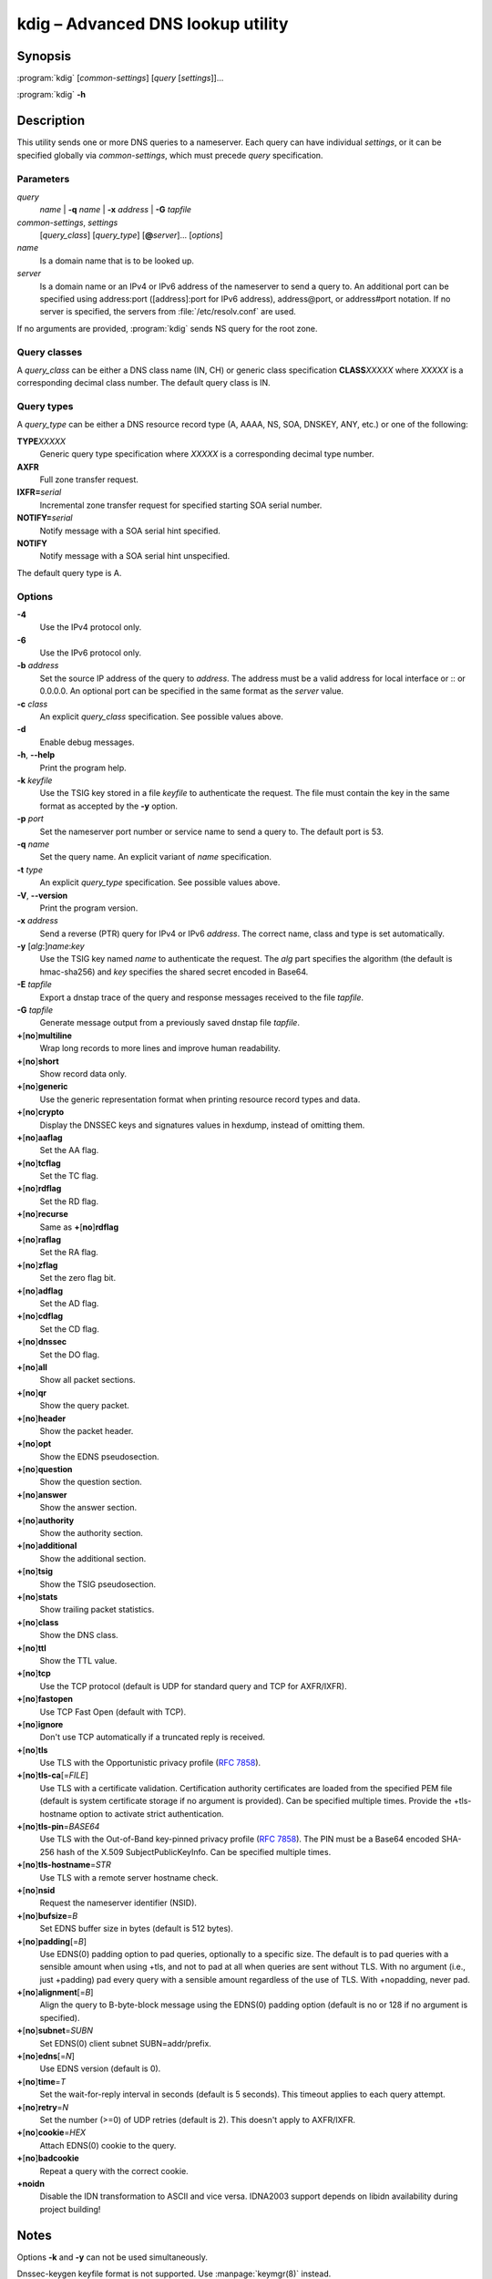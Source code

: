 .. highlight:: console

kdig – Advanced DNS lookup utility
==================================

Synopsis
--------

:program:`kdig` [*common-settings*] [*query* [*settings*]]...

:program:`kdig` **-h**

Description
-----------

This utility sends one or more DNS queries to a nameserver. Each query can have
individual *settings*, or it can be specified globally via *common-settings*,
which must precede *query* specification.

Parameters
..........

*query*
  *name* | **-q** *name* | **-x** *address* | **-G** *tapfile*

*common-settings*, *settings*
  [*query_class*] [*query_type*] [**@**\ *server*]... [*options*]

*name*
  Is a domain name that is to be looked up.

*server*
  Is a domain name or an IPv4 or IPv6 address of the nameserver to send a query
  to. An additional port can be specified using address:port ([address]:port
  for IPv6 address), address@port, or address#port notation. If no server is
  specified, the servers from :file:`/etc/resolv.conf` are used.

If no arguments are provided, :program:`kdig` sends NS query for the root
zone.

Query classes
.............

A *query_class* can be either a DNS class name (IN, CH) or generic class
specification **CLASS**\ *XXXXX* where *XXXXX* is a corresponding decimal
class number. The default query class is IN.

Query types
...........

A *query_type* can be either a DNS resource record type
(A, AAAA, NS, SOA, DNSKEY, ANY, etc.) or one of the following:

**TYPE**\ *XXXXX*
  Generic query type specification where *XXXXX* is a corresponding decimal
  type number.

**AXFR**
  Full zone transfer request.

**IXFR=**\ *serial*
  Incremental zone transfer request for specified starting SOA serial number.

**NOTIFY=**\ *serial*
  Notify message with a SOA serial hint specified.

**NOTIFY**
  Notify message with a SOA serial hint unspecified.

The default query type is A.

Options
.......

**-4**
  Use the IPv4 protocol only.

**-6**
  Use the IPv6 protocol only.

**-b** *address*
  Set the source IP address of the query to *address*. The address must be a
  valid address for local interface or :: or 0.0.0.0. An optional port
  can be specified in the same format as the *server* value.

**-c** *class*
  An explicit *query_class* specification. See possible values above.

**-d**
  Enable debug messages.

**-h**, **--help**
  Print the program help.

**-k** *keyfile*
  Use the TSIG key stored in a file *keyfile* to authenticate the request. The
  file must contain the key in the same format as accepted by the
  **-y** option.

**-p** *port*
  Set the nameserver port number or service name to send a query to. The default
  port is 53.

**-q** *name*
  Set the query name. An explicit variant of *name* specification.

**-t** *type*
  An explicit *query_type* specification. See possible values above.

**-V**, **--version**
  Print the program version.

**-x** *address*
  Send a reverse (PTR) query for IPv4 or IPv6 *address*. The correct name, class
  and type is set automatically.

**-y** [*alg*:]\ *name*:*key*
  Use the TSIG key named *name* to authenticate the request. The *alg*
  part specifies the algorithm (the default is hmac-sha256) and *key* specifies
  the shared secret encoded in Base64.

**-E** *tapfile*
  Export a dnstap trace of the query and response messages received to the
  file *tapfile*.

**-G** *tapfile*
  Generate message output from a previously saved dnstap file *tapfile*.

**+**\ [\ **no**\ ]\ **multiline**
  Wrap long records to more lines and improve human readability.

**+**\ [\ **no**\ ]\ **short**
  Show record data only.

**+**\ [\ **no**\ ]\ **generic**
  Use the generic representation format when printing resource record types
  and data.

**+**\ [\ **no**\ ]\ **crypto**
  Display the DNSSEC keys and signatures values in hexdump, instead of omitting them.

**+**\ [\ **no**\ ]\ **aaflag**
  Set the AA flag.

**+**\ [\ **no**\ ]\ **tcflag**
  Set the TC flag.

**+**\ [\ **no**\ ]\ **rdflag**
  Set the RD flag.

**+**\ [\ **no**\ ]\ **recurse**
  Same as **+**\ [\ **no**\ ]\ **rdflag**

**+**\ [\ **no**\ ]\ **raflag**
  Set the RA flag.

**+**\ [\ **no**\ ]\ **zflag**
  Set the zero flag bit.

**+**\ [\ **no**\ ]\ **adflag**
  Set the AD flag.

**+**\ [\ **no**\ ]\ **cdflag**
  Set the CD flag.

**+**\ [\ **no**\ ]\ **dnssec**
  Set the DO flag.

**+**\ [\ **no**\ ]\ **all**
  Show all packet sections.

**+**\ [\ **no**\ ]\ **qr**
  Show the query packet.

**+**\ [\ **no**\ ]\ **header**
  Show the packet header.

**+**\ [\ **no**\ ]\ **opt**
  Show the EDNS pseudosection.

**+**\ [\ **no**\ ]\ **question**
  Show the question section.

**+**\ [\ **no**\ ]\ **answer**
  Show the answer section.

**+**\ [\ **no**\ ]\ **authority**
  Show the authority section.

**+**\ [\ **no**\ ]\ **additional**
  Show the additional section.

**+**\ [\ **no**\ ]\ **tsig**
  Show the TSIG pseudosection.

**+**\ [\ **no**\ ]\ **stats**
  Show trailing packet statistics.

**+**\ [\ **no**\ ]\ **class**
  Show the DNS class.

**+**\ [\ **no**\ ]\ **ttl**
  Show the TTL value.

**+**\ [\ **no**\ ]\ **tcp**
  Use the TCP protocol (default is UDP for standard query and TCP for AXFR/IXFR).

**+**\ [\ **no**\ ]\ **fastopen**
  Use TCP Fast Open (default with TCP).

**+**\ [\ **no**\ ]\ **ignore**
  Don't use TCP automatically if a truncated reply is received.

**+**\ [\ **no**\ ]\ **tls**
  Use TLS with the Opportunistic privacy profile (:rfc:`7858#section-4.1`).

**+**\ [\ **no**\ ]\ **tls-ca**\[\ =\ *FILE*\]
  Use TLS with a certificate validation. Certification authority certificates
  are loaded from the specified PEM file (default is system certificate storage
  if no argument is provided).
  Can be specified multiple times. Provide the +tls-hostname option to activate
  strict authentication.

**+**\ [\ **no**\ ]\ **tls-pin**\ =\ *BASE64*
  Use TLS with the Out-of-Band key-pinned privacy profile (:rfc:`7858#section-4.2`).
  The PIN must be a Base64 encoded SHA-256 hash of the X.509 SubjectPublicKeyInfo.
  Can be specified multiple times.

**+**\ [\ **no**\ ]\ **tls-hostname**\ =\ *STR*
  Use TLS with a remote server hostname check.

**+**\ [\ **no**\ ]\ **nsid**
  Request the nameserver identifier (NSID).

**+**\ [\ **no**\ ]\ **bufsize**\ =\ *B*
  Set EDNS buffer size in bytes (default is 512 bytes).

**+**\ [\ **no**\ ]\ **padding**\[\ =\ *B*\]
  Use EDNS(0) padding option to pad queries, optionally to a specific
  size. The default is to pad queries with a sensible amount when using
  +tls, and not to pad at all when queries are sent without TLS.  With
  no argument (i.e., just +padding) pad every query with a sensible
  amount regardless of the use of TLS. With +nopadding, never pad.

**+**\ [\ **no**\ ]\ **alignment**\[\ =\ *B*\]
  Align the query to B\-byte-block message using the EDNS(0) padding option
  (default is no or 128 if no argument is specified).

**+**\ [\ **no**\ ]\ **subnet**\ =\ *SUBN*
  Set EDNS(0) client subnet SUBN=addr/prefix.

**+**\ [\ **no**\ ]\ **edns**\[\ =\ *N*\]
  Use EDNS version (default is 0).

**+**\ [\ **no**\ ]\ **time**\ =\ *T*
  Set the wait-for-reply interval in seconds (default is 5 seconds). This timeout
  applies to each query attempt.

**+**\ [\ **no**\ ]\ **retry**\ =\ *N*
  Set the number (>=0) of UDP retries (default is 2). This doesn't apply to
  AXFR/IXFR.

**+**\ [\ **no**\ ]\ **cookie**\ =\ *HEX*
   Attach EDNS(0) cookie to the query.

**+**\ [\ **no**\ ]\ **badcookie**
  Repeat a query with the correct cookie.

**+noidn**
  Disable the IDN transformation to ASCII and vice versa. IDNA2003 support depends
  on libidn availability during project building!

Notes
-----

Options **-k** and **-y** can not be used simultaneously.

Dnssec-keygen keyfile format is not supported. Use :manpage:`keymgr(8)` instead.

Examples
--------

1. Get A records for example.com::

     $ kdig example.com A

2. Perform AXFR for zone example.com from the server 192.0.2.1::

     $ kdig example.com -t AXFR @192.0.2.1

3. Get A records for example.com from 192.0.2.1 and reverse lookup for address
   2001:DB8::1 from 192.0.2.2. Both using the TCP protocol::

     $ kdig +tcp example.com -t A @192.0.2.1 -x 2001:DB8::1 @192.0.2.2

4. Get SOA record for example.com, use TLS, use system certificates, check
   for specified hostname, check for certificate pin, and print additional
   debug info::

     $ kdig -d @185.49.141.38 +tls-ca +tls-host=getdnsapi.net \
       +tls-pin=foxZRnIh9gZpWnl+zEiKa0EJ2rdCGroMWm02gaxSc9S= soa example.com

Files
-----

:file:`/etc/resolv.conf`

See Also
--------

:manpage:`khost(1)`, :manpage:`knsupdate(1)`, :manpage:`keymgr(8)`.
